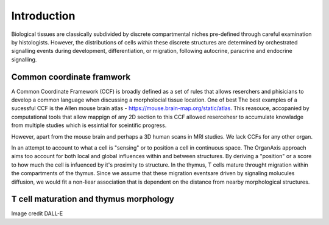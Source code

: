 Introduction
=====

Biological tissues are classically subdivided by discrete compartmental niches pre-defined through careful examination by histologists. However, the distributions of cells *within* these discrete structures are determined by orchestrated signalling events during development, differentiation, or migration, following autocrine, paracrine and endocrine signalling.

Common coordinate framwork
----- 

A Common Coordinate Framework (CCF) is broadly defined as a set of rules that allows reserchers and phisicians to develop a common language when discussing a morpholocial tissue location. One of best  The best examples of a sucessful CCF is the Allen mouse brain atlas - https://mouse.brain-map.org/static/atlas. This reasouce, accopanied by computational tools that allow mappign of any 2D section to this CCF allowed resercehesr to accumulate knowladge from multiple studies which is essintial for sceintific progress. 

However, apart from the mouse brain and perhaps a 3D human scans in MRI studies. We lack CCFs for any other organ. 

In an attempt to account to what a cell is "sensing" or to position a cell in continuous space. The OrganAxis approach aims too account for both local and global influences within and between structures. By deriving a "position" or a score to how much the cell is infuenced by it's proximity to structure. In the thymus, T cells mature throught migration within the compartments of the thymus. Since we assume that these migration eventsare driven by signaling molucules diffusion, we would fit a non-liear association that is dependent on the distance from nearby morphological structures. 

T cell maturation and thymus morphology
-----------------
.. image:: T_cell_education.PNG
  :width: 400
  :alt: Alternative text
Image credit DALL-E




